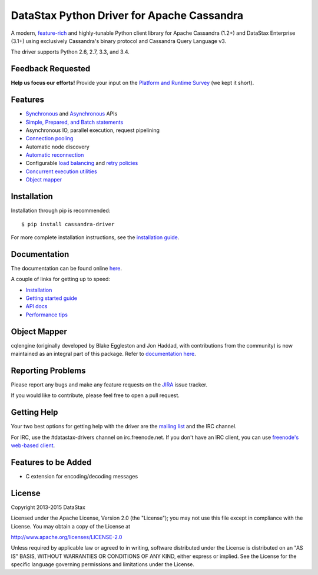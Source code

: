 DataStax Python Driver for Apache Cassandra
===========================================

A modern, `feature-rich <https://github.com/datastax/python-driver#features>`_ and highly-tunable Python client library for Apache Cassandra (1.2+) and DataStax Enterprise (3.1+) using exclusively Cassandra's binary protocol and Cassandra Query Language v3.

The driver supports Python 2.6, 2.7, 3.3, and 3.4.

Feedback Requested
------------------
**Help us focus our efforts!** Provide your input on the `Platform and Runtime Survey <https://docs.google.com/a/datastax.com/forms/d/10wkbKLqmqs91gvhFW5u43y60pg_geZDolVNrxfO5_48/viewform>`_ (we kept it short).

Features
--------
* `Synchronous <http://datastax.github.io/python-driver/api/cassandra/cluster.html#cassandra.cluster.Session.execute>`_ and `Asynchronous <http://datastax.github.io/python-driver/api/cassandra/cluster.html#cassandra.cluster.Session.execute_async>`_ APIs
* `Simple, Prepared, and Batch statements <http://datastax.github.io/python-driver/api/cassandra/query.html#cassandra.query.Statement>`_
* Asynchronous IO, parallel execution, request pipelining
* `Connection pooling <http://datastax.github.io/python-driver/api/cassandra/cluster.html#cassandra.cluster.Cluster.get_core_connections_per_host>`_
* Automatic node discovery
* `Automatic reconnection <http://datastax.github.io/python-driver/api/cassandra/policies.html#reconnecting-to-dead-hosts>`_
* Configurable `load balancing <http://datastax.github.io/python-driver/api/cassandra/policies.html#load-balancing>`_ and `retry policies <http://datastax.github.io/python-driver/api/cassandra/policies.html#retrying-failed-operations>`_
* `Concurrent execution utilities <http://datastax.github.io/python-driver/api/cassandra/concurrent.html>`_
* `Object mapper <http://datastax.github.io/python-driver/object_mapper.html>`_

Installation
------------
Installation through pip is recommended::

    $ pip install cassandra-driver

For more complete installation instructions, see the
`installation guide <http://datastax.github.io/python-driver/installation.html>`_.

Documentation
-------------
The documentation can be found online `here <http://datastax.github.io/python-driver/index.html>`_.

A couple of links for getting up to speed:

* `Installation <http://datastax.github.io/python-driver/installation.html>`_
* `Getting started guide <http://datastax.github.io/python-driver/getting_started.html>`_
* `API docs <http://datastax.github.io/python-driver/api/index.html>`_
* `Performance tips <http://datastax.github.io/python-driver/performance.html>`_

Object Mapper
-------------
cqlengine (originally developed by Blake Eggleston and Jon Haddad, with contributions from the
community) is now maintained as an integral part of this package. Refer to
`documentation here <http://datastax.github.io/python-driver/object_mapper.html>`_.

Reporting Problems
------------------
Please report any bugs and make any feature requests on the
`JIRA <https://datastax-oss.atlassian.net/browse/PYTHON>`_ issue tracker.

If you would like to contribute, please feel free to open a pull request.

Getting Help
------------
Your two best options for getting help with the driver are the
`mailing list <https://groups.google.com/a/lists.datastax.com/forum/#!forum/python-driver-user>`_
and the IRC channel.

For IRC, use the #datastax-drivers channel on irc.freenode.net.  If you don't have an IRC client,
you can use `freenode's web-based client <http://webchat.freenode.net/?channels=#datastax-drivers>`_.

Features to be Added
--------------------
* C extension for encoding/decoding messages

License
-------
Copyright 2013-2015 DataStax

Licensed under the Apache License, Version 2.0 (the "License");
you may not use this file except in compliance with the License.
You may obtain a copy of the License at

http://www.apache.org/licenses/LICENSE-2.0

Unless required by applicable law or agreed to in writing, software
distributed under the License is distributed on an "AS IS" BASIS,
WITHOUT WARRANTIES OR CONDITIONS OF ANY KIND, either express or implied.
See the License for the specific language governing permissions and
limitations under the License.


